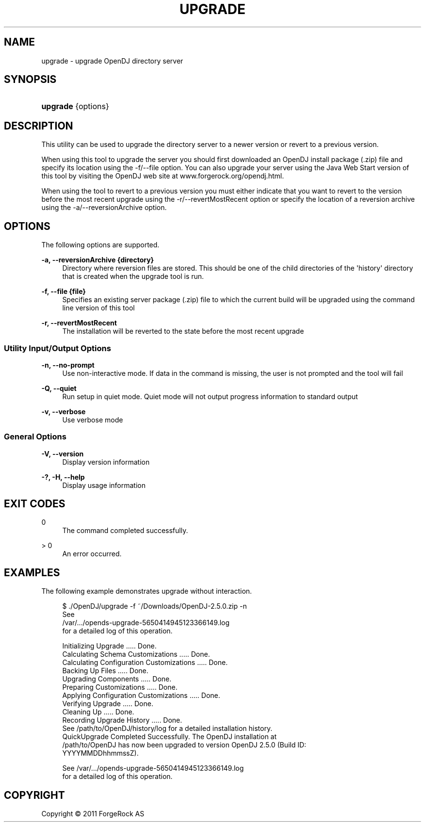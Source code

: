 '\" t
.\"     Title: upgrade
.\"    Author: 
.\" Generator: DocBook XSL-NS Stylesheets v1.76.1 <http://docbook.sf.net/>
.\"      Date: November\ \&21,\ \&2011
.\"    Manual: Tools Reference
.\"    Source: OpenDJ 2.5.0
.\"  Language: English
.\"
.TH "UPGRADE" "1" "November\ \&21,\ \&2011" "OpenDJ 2.5.0" "Tools Reference"
.\" -----------------------------------------------------------------
.\" * Define some portability stuff
.\" -----------------------------------------------------------------
.\" ~~~~~~~~~~~~~~~~~~~~~~~~~~~~~~~~~~~~~~~~~~~~~~~~~~~~~~~~~~~~~~~~~
.\" http://bugs.debian.org/507673
.\" http://lists.gnu.org/archive/html/groff/2009-02/msg00013.html
.\" ~~~~~~~~~~~~~~~~~~~~~~~~~~~~~~~~~~~~~~~~~~~~~~~~~~~~~~~~~~~~~~~~~
.ie \n(.g .ds Aq \(aq
.el       .ds Aq '
.\" -----------------------------------------------------------------
.\" * set default formatting
.\" -----------------------------------------------------------------
.\" disable hyphenation
.nh
.\" disable justification (adjust text to left margin only)
.ad l
.\" -----------------------------------------------------------------
.\" * MAIN CONTENT STARTS HERE *
.\" -----------------------------------------------------------------
.SH "NAME"
upgrade \- upgrade OpenDJ directory server
.SH "SYNOPSIS"
.HP \w'\fBupgrade\fR\ 'u
\fBupgrade\fR {options}
.SH "DESCRIPTION"
.PP
This utility can be used to upgrade the directory server to a newer version or revert to a previous version\&.
.PP
When using this tool to upgrade the server you should first downloaded an OpenDJ install package (\&.zip) file and specify its location using the \-f/\-\-file option\&. You can also upgrade your server using the Java Web Start version of this tool by visiting the OpenDJ web site at www\&.forgerock\&.org/opendj\&.html\&.
.PP
When using the tool to revert to a previous version you must either indicate that you want to revert to the version before the most recent upgrade using the \-r/\-\-revertMostRecent option or specify the location of a reversion archive using the \-a/\-\-reversionArchive option\&.
.SH "OPTIONS"
.PP
The following options are supported\&.
.PP
\fB\-a, \-\-reversionArchive {directory}\fR
.RS 4
Directory where reversion files are stored\&. This should be one of the child directories of the \*(Aqhistory\*(Aq directory that is created when the upgrade tool is run\&.
.RE
.PP
\fB\-f, \-\-file {file}\fR
.RS 4
Specifies an existing server package (\&.zip) file to which the current build will be upgraded using the command line version of this tool
.RE
.PP
\fB\-r, \-\-revertMostRecent\fR
.RS 4
The installation will be reverted to the state before the most recent upgrade
.RE
.SS "Utility Input/Output Options"
.PP
\fB\-n, \-\-no\-prompt\fR
.RS 4
Use non\-interactive mode\&. If data in the command is missing, the user is not prompted and the tool will fail
.RE
.PP
\fB\-Q, \-\-quiet\fR
.RS 4
Run setup in quiet mode\&. Quiet mode will not output progress information to standard output
.RE
.PP
\fB\-v, \-\-verbose\fR
.RS 4
Use verbose mode
.RE
.SS "General Options"
.PP
\fB\-V, \-\-version\fR
.RS 4
Display version information
.RE
.PP
\fB\-?, \-H, \-\-help\fR
.RS 4
Display usage information
.RE
.SH "EXIT CODES"
.PP
0
.RS 4
The command completed successfully\&.
.RE
.PP
> 0
.RS 4
An error occurred\&.
.RE
.SH "EXAMPLES"
.PP
The following example demonstrates upgrade without interaction\&.
.sp
.if n \{\
.RS 4
.\}
.nf
$ \&./OpenDJ/upgrade \-f ~/Downloads/OpenDJ\-2\&.5\&.0\&.zip \-n
See
/var/\&.\&.\&./opends\-upgrade\-5650414945123366149\&.log
 for a detailed log of this operation\&.

Initializing Upgrade \&.\&.\&.\&.\&. Done\&.
Calculating Schema Customizations \&.\&.\&.\&.\&. Done\&.
Calculating Configuration Customizations \&.\&.\&.\&.\&. Done\&.
Backing Up Files \&.\&.\&.\&.\&. Done\&.
Upgrading Components \&.\&.\&.\&.\&. Done\&.
Preparing Customizations \&.\&.\&.\&.\&. Done\&.
Applying Configuration Customizations \&.\&.\&.\&.\&. Done\&.
Verifying Upgrade \&.\&.\&.\&.\&. Done\&.
Cleaning Up \&.\&.\&.\&.\&. Done\&.
Recording Upgrade History \&.\&.\&.\&.\&. Done\&.
See /path/to/OpenDJ/history/log for a detailed installation history\&.
QuickUpgrade Completed Successfully\&.  The OpenDJ installation at
/path/to/OpenDJ has now been upgraded to version OpenDJ 2\&.5\&.0 (Build ID:
YYYYMMDDhhmmssZ)\&.

See /var/\&.\&.\&./opends\-upgrade\-5650414945123366149\&.log
 for a detailed log of this operation\&.
.fi
.if n \{\
.RE
.\}
.SH "COPYRIGHT"
.br
Copyright \(co 2011 ForgeRock AS
.br
